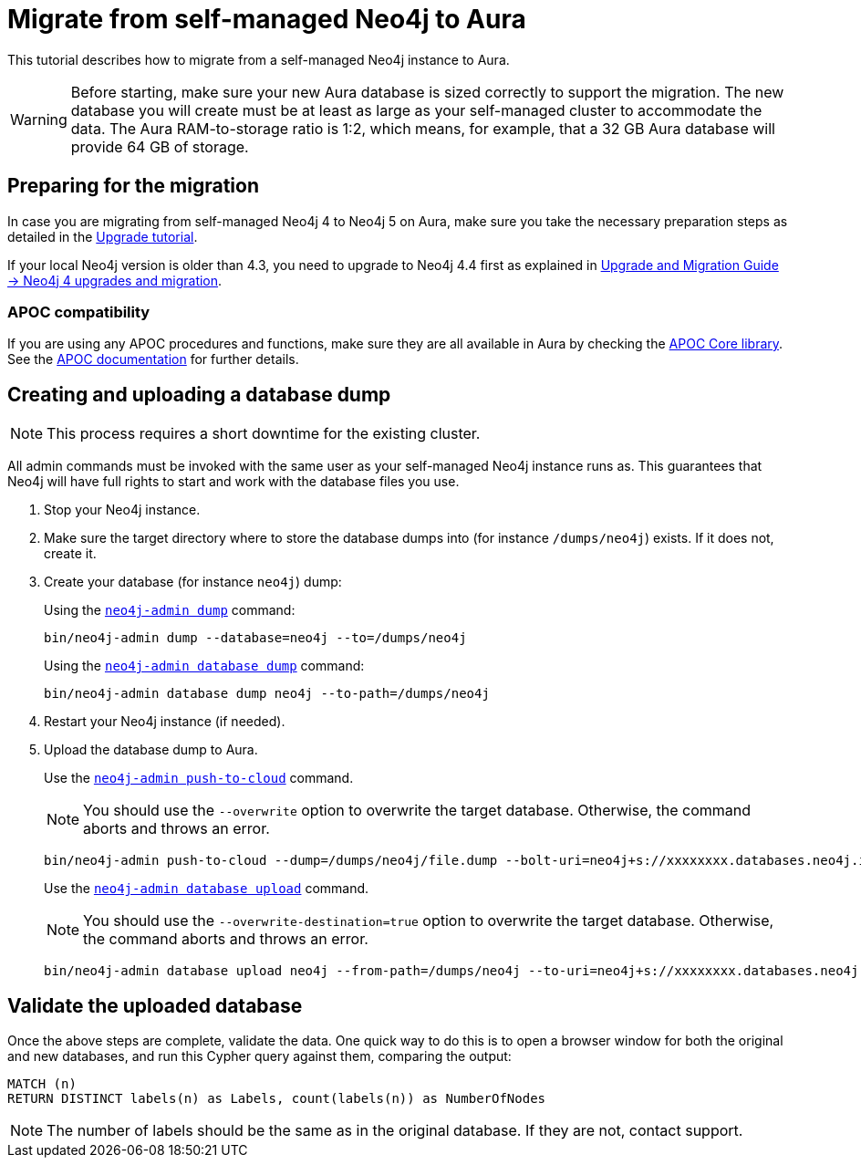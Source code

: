 = Migrate from self-managed Neo4j to Aura
:description: This section describes how to migrate from a self-managed Neo4j instance to Aura.
:database: neo4j
:dump-folder: /dumps/neo4j
:aura-uri: neo4j+s://xxxxxxxx.databases.neo4j.io

This tutorial describes how to migrate from a self-managed Neo4j instance to Aura.

[WARNING]
====
Before starting, make sure your new Aura database is sized correctly to support the migration. 
The new database you will create must be at least as large as your self-managed cluster to accommodate the data. 
The Aura RAM-to-storage ratio is 1:2, which means, for example, that a 32 GB Aura database will provide 64 GB of storage.
====

== Preparing for the migration

In case you are migrating from self-managed Neo4j 4 to Neo4j 5 on Aura, make sure you take the necessary preparation steps as detailed in the xref:tutorials/upgrade.adoc#_preparation[Upgrade tutorial].

If your local Neo4j version is older than 4.3, you need to upgrade to Neo4j 4.4 first as explained in link:https://neo4j.com/docs/upgrade-migration-guide/current/version-4/[Upgrade and Migration Guide -> Neo4j 4 upgrades and migration].

=== APOC compatibility

If you are using any APOC procedures and functions, make sure they are all available in Aura by checking the link:https://neo4j.com/docs/aura/platform/apoc/[APOC Core library].
See the link:https://neo4j.com/docs/apoc/5/[APOC documentation] for further details.

== Creating and uploading a database dump

[NOTE]
====
This process requires a short downtime for the existing cluster.
====

All admin commands must be invoked with the same user as your self-managed Neo4j instance runs as. This guarantees that Neo4j will have full rights to start and work with the database files you use.

. Stop your Neo4j instance.

. Make sure the target directory where to store the database dumps into (for instance `{dump-folder}`) exists. If it does not, create it.

. Create your database (for instance `{database}`) dump:

+
[.tabbed-example]
====
[.include-with-From-Neo4j-4]
=====
Using the link:https://neo4j.com/docs/operations-manual/4.4/backup-restore/offline-backup/[`neo4j-admin dump`] command:

[source,shell,subs=attributes+]
----
bin/neo4j-admin dump --database={database} --to={dump-folder}
----
=====

[.include-with-From-Neo4j-5]
=====
Using the link:https://neo4j.com/docs/operations-manual/current/backup-restore/offline-backup/[`neo4j-admin database dump`] command:

[source,shell,subs=attributes+]
----
bin/neo4j-admin database dump {database} --to-path={dump-folder}
----
=====
====
+

. Restart your Neo4j instance (if needed).

. Upload the database dump to Aura.

+
[.tabbed-example]
====
[.include-with-From-Neo4j-4]
=====

Use the link:https://neo4j.com/docs/operations-manual/4.4/tools/neo4j-admin/push-to-cloud/[`neo4j-admin push-to-cloud`] command.

[NOTE]
You should use the `--overwrite` option to overwrite the target database. Otherwise, the command aborts and throws an error.

[source,shell,subs=attributes+]
----
bin/neo4j-admin push-to-cloud --dump={dump-folder}/file.dump --bolt-uri={aura-uri} --overwrite
----
=====

[.include-with-From-Neo4j-5]
=====
Use the link:https://neo4j.com/docs/operations-manual/current/tools/neo4j-admin/upload-to-aura/[`neo4j-admin database upload`] command.

[NOTE]
You should use the `--overwrite-destination=true` option to overwrite the target database. Otherwise, the command aborts and throws an error.

[source,shell,subs=attributes+]
----
bin/neo4j-admin database upload {database} --from-path={dump-folder} --to-uri={aura-uri} --overwrite-destination=true
----
=====
====
+


== Validate the uploaded database

Once the above steps are complete, validate the data.
One quick way to do this is to open a browser window for both the original and new databases, and run this Cypher query against them, comparing the output: +

[source, cypher]
----
MATCH (n)
RETURN DISTINCT labels(n) as Labels, count(labels(n)) as NumberOfNodes
----

[NOTE]
====
The number of labels should be the same as in the original database. If they are not, contact support.
====